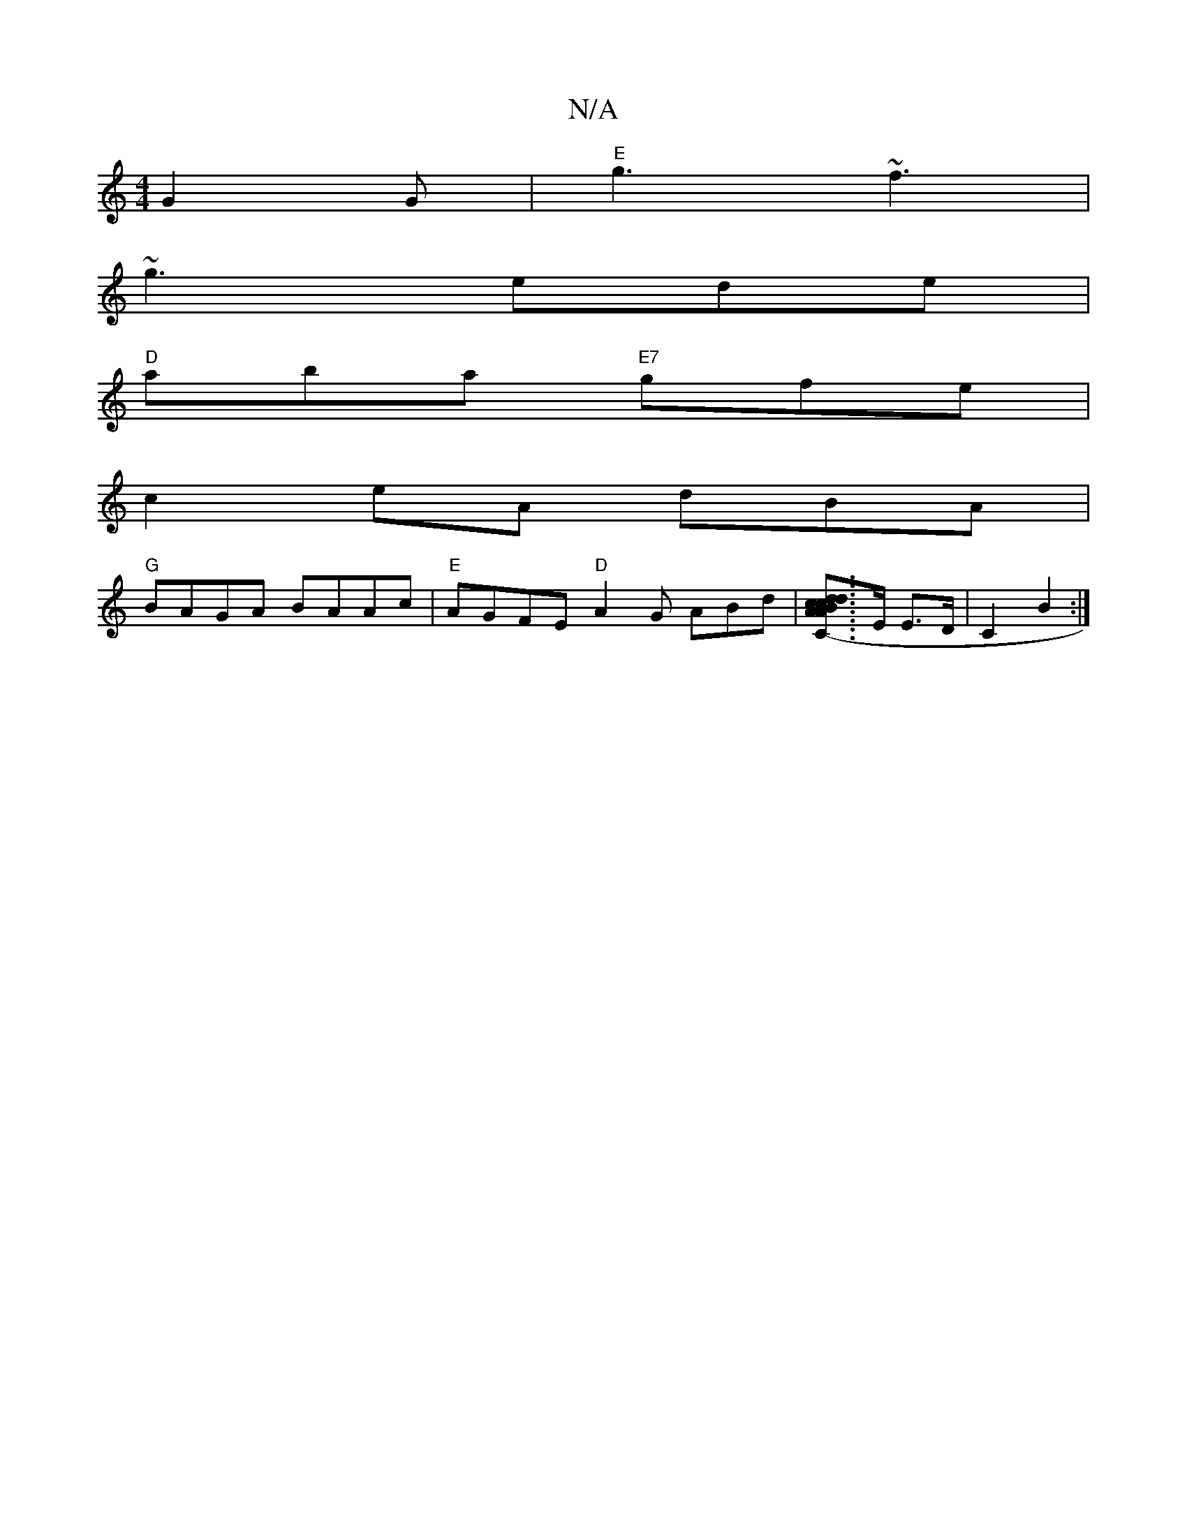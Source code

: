 X:1
T:N/A
M:4/4
R:N/A
K:Cmajor
 G2G | "E"g3 ~f3|
~g3 ede|
"D"aba "E7"gfe|
c2 eA dBA|
"G" BAGA BAAc|"E" AGFE "D"A2G ABd|[Bc cd d| "C" A2 (^c3-A]>E E>D | C2 B2 :|

F2 |D2 EA Ecec|BBef g3 |]

~A3 d3 | A3 A2 B | A4- A2 | =G2 G2 :|

B3 